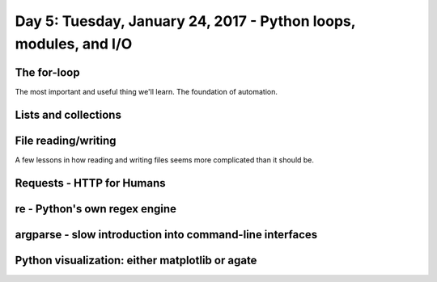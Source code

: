 *******************************************************************
Day 5: Tuesday, January 24, 2017 - Python loops, modules, and I/O
*******************************************************************


The for-loop
============

The most important and useful thing we'll learn. The foundation of automation.

Lists and collections
=====================


File reading/writing
====================

A few lessons in how reading and writing files seems more complicated than it should be.



Requests - HTTP for Humans
==========================


re - Python's own regex engine
==============================


argparse - slow introduction into command-line interfaces
=========================================================


Python visualization: either matplotlib or agate
================================================
